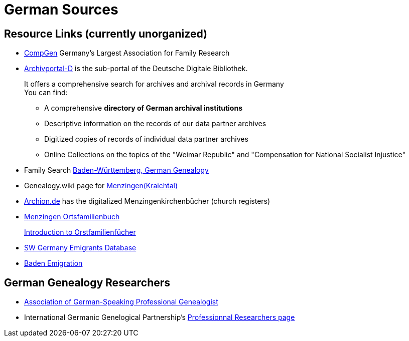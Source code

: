 = German Sources

== Resource Links (currently unorganized)

* link:https://www.compgen.de/[CompGen] Germany's Largest Association for Family Research
* link:https://www.archivportal-d.de/?lang=en[Archivportal-D] is the sub-portal of the Deutsche Digitale Bibliothek. +
+
It offers a comprehensive search for archives and archival records in Germany +
You can find: +
+
** A comprehensive **directory of German archival institutions**
** Descriptive information on the records of our data partner archives
** Digitized copies of records of individual data partner archives
** Online Collections on the topics of the "Weimar Republic" and "Compensation for National Socialist Injustice"
* Family Search link:https://www.familysearch.org/en/wiki/Baden-W%C3%BCrttemberg,_Germany_Genealogy[Baden-Württemberg, German Genealogy]
* Genealogy.wiki page for link:https://wiki.genealogy.net/Menzingen_(Kraichtal)[Menzingen(Kraichtal)]
* link:https://www.archion.de/[Archion.de] has the digitalized Menzingenkirchenbücher (church registers)
* link:https://wiki.genealogy.net/Menzingen,_OFB[Menzingen Ortsfamilienbuch] +
+
link:https://www.familysearch.org/en/help/helpcenter/lessons/ortsfamilienbucher-ortssippenbucher-introduction[Introduction to Orstfamilienfücher]
* link:https://www.leo-bw.de/web/guest/themen/auswanderer[SW Germany Emigrants Database]
* link:https://www.familysearch.org/en/wiki/Baden_Emigration_and_Immigration[Baden Emigration]

== German Genealogy Researchers

* link:https://berufsgenealogie.net/[Association of German-Speaking Professional Genealogist]
* International Germanic Genelogical Partnership's link:https://iggp.org/cpage.php?pt=146[Professionnal Researchers page]
